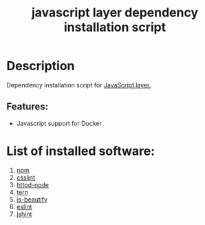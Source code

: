 #+TITLE: javascript layer dependency installation script

* Table of Contents                     :TOC_5_gh:noexport:
- [[#description][Description]]
  - [[#features][Features:]]
- [[#list-of-installed-software][List of installed software:]]

* Description
Dependency installation script for [[https://github.com/syl20bnr/spacemacs/blob/master/layers/%2Blang/javascript/README.org][JavaScript layer.]]

** Features:
- Javascript support for Docker

* List of installed software:
1. [[https://www.npmjs.com][npm]]
2. [[https://github.com/CSSLint/csslint][csslint]]
3. [[https://github.com/bernardmcmanus/httpd-node][httpd-node]]
4. [[https://ternjs.net/][tern]]
5. [[https://github.com/beautify-web/js-beautify][js-beautify]]
6. [[https://github.com/eslint/eslint][eslint]]
7. [[https://github.com/jshint/jshint][jshint]]
